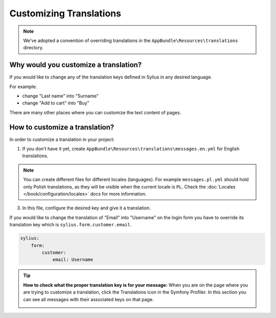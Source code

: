 Customizing Translations
========================

.. note::

    We've adopted a convention of overriding translations in the ``AppBundle\Resources\translations`` directory.

Why would you customize a translation?
~~~~~~~~~~~~~~~~~~~~~~~~~~~~~~~~~~~~~~

If you would like to change any of the translation keys defined in Sylius in any desired language.

For example:

* change "Last name" into "Surname"
* change "Add to cart" into "Buy"

There are many other places where you can customize the text content of pages.

How to customize a translation?
~~~~~~~~~~~~~~~~~~~~~~~~~~~~~~~

In order to customize a translation in your project:

1. If you don't have it yet, create ``AppBundle\Resources\translations\messages.en.yml`` for English translations.

.. note::

    You can create different files for different locales (languages). For example ``messages.pl.yml`` should hold only Polish translations,
    as they will be visible when the current locale is ``PL``. Check the :doc:`Locales </book/configuration/locales>` docs for more information.

3. In this file, configure the desired key and give it a translation.

If you would like to change the translation of "Email" into "Username" on the login form you have to
override its translation key which is ``sylius.form.customer.email``.

.. code-block:: yaml

    sylius:
        form:
            customer:
                email: Username

.. tip::

    **How to check what the proper translation key is for your message:**
    When you are on the page where you are trying to customize a translation, click the Translations icon in the Symfony Profiler.
    In this section you can see all messages with their associated keys on that page.

    .. image:: ../_images/translations.png
        :align: center

